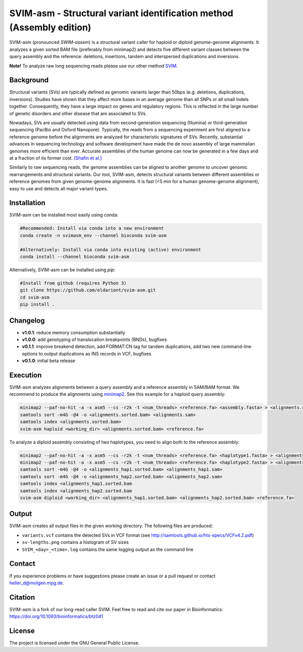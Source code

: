 SVIM-asm - Structural variant identification method (Assembly edition)
======================================================================

.. image:: https://img.shields.io/badge/install%20with-bioconda-brightgreen.svg
    :target: http://bioconda.github.io

SVIM-asm (pronounced *SWIM-assem*) is a structural variant caller for haploid or diploid genome-genome alignments.
It analyzes a given sorted BAM file (preferably from minimap2) and detects five different variant classes between the query assembly and the reference: deletions, insertions, tandem and interspersed duplications and inversions.

**Note!** To analyze raw long sequencing reads please use our other method `SVIM <https://github.com/eldariont/svim>`_.

Background
----------

.. image:: https://raw.githubusercontent.com/eldariont/svim/master/docs/SVclasses.png
    :align: center

Structural variants (SVs) are typically defined as genomic variants larger than 50bps (e.g. deletions, duplications, inversions).
Studies have shown that they affect more bases in an average genome than all SNPs or all small Indels together.
Consequently, they have a large impact on genes and regulatory regions.
This is reflected in the large number of genetic disorders and other disease that are associated to SVs.

Nowadays, SVs are usually detected using data from second-generation sequencing (Illumina) or third-generation sequencing (PacBio and Oxford Nanopore).
Typically, the reads from a sequencing experiment are first aligned to a reference genome before the alignments are analyzed for characteristic signatures of SVs.
Recently, substantial advances in sequencing technology and software development have made the de novo assembly of large mammalian genomes more efficient than ever.
Accurate assemblies of the human genome can now be generated in a few days and at a fraction of its former cost. `[Shafin et al.] <https://doi.org/10.1038/s41587-020-0503-6>`_

Similarly to raw sequencing reads, the genome assemblies can be aligned to another genome to uncover genomic rearrangements and structural variants.
Our tool, SVIM-asm, detects structural variants between different assemblies or reference genomes from given genome-genome alignments.
It is fast (<5 min for a human genome-genome alignment), easy to use and detects all major variant types.

Installation
------------

SVIM-asm can be installed most easily using conda:

.. code-block:: bash

    #Recommended: Install via conda into a new environment
    conda create -n svimasm_env --channel bioconda svim-asm

    #Alternatively: Install via conda into existing (active) environment
    conda install --channel bioconda svim-asm

Alternatively, SVIM-asm can be installed using `pip`:

.. code-block:: bash

    #Install from github (requires Python 3)
    git clone https://github.com/eldariont/svim-asm.git
    cd svim-asm
    pip install .

Changelog
---------
- **v1.0.1**: reduce memory consumption substantially
- **v1.0.0**: add genotyping of translocation breakpoints (BNDs), bugfixes
- **v0.1.1**: improve breakend detection, add FORMAT:CN tag for tandem duplications, add two new command-line options to output duplications as INS records in VCF, bugfixes
- **v0.1.0**: initial beta release

Execution
---------

SVIM-asm analyzes alignments between a query assembly and a reference assembly in SAM/BAM format. 
We recommend to produce the alignments using `minimap2 <https://github.com/lh3/minimap2>`_.
See this example for a haploid query assembly:

.. code-block:: bash

    minimap2 --paf-no-hit -a -x asm5 --cs -r2k -t <num_threads> <reference.fa> <assembly.fasta> > <alignments.sam>
    samtools sort -m4G -@4 -o <alignments.sorted.bam> <alignments.sam>
    samtools index <alignments.sorted.bam>
    svim-asm haploid <working_dir> <alignments.sorted.bam> <reference.fa>

To analyze a diploid assembly consisting of two haplotypes, you need to align both to the reference assembly: 

.. code-block:: bash

    minimap2 --paf-no-hit -a -x asm5 --cs -r2k -t <num_threads> <reference.fa> <haplotype1.fasta> > <alignments_hap1.sam>
    minimap2 --paf-no-hit -a -x asm5 --cs -r2k -t <num_threads> <reference.fa> <haplotype2.fasta> > <alignments_hap2.sam>
    samtools sort -m4G -@4 -o <alignments_hap1.sorted.bam> <alignments_hap1.sam>
    samtools sort -m4G -@4 -o <alignments_hap2.sorted.bam> <alignments_hap2.sam>
    samtools index <alignments_hap1.sorted.bam
    samtools index <alignments_hap2.sorted.bam
    svim-asm diploid <working_dir> <alignments_hap1.sorted.bam> <alignments_hap2.sorted.bam> <reference.fa>

Output
------

SVIM-asm creates all output files in the given working directory.
The following files are produced:

- ``variants.vcf`` contains the detected SVs in VCF format (see http://samtools.github.io/hts-specs/VCFv4.2.pdf)
- ``sv-lengths.png`` contains a histogram of SV sizes
- ``SVIM_<day>_<time>.log`` contains the same logging output as the command line 

Contact
-------

If you experience problems or have suggestions please create an issue or a pull request or contact heller_d@molgen.mpg.de.

Citation
---------

SVIM-asm is a fork of our long-read caller SVIM. Feel free to read and cite our paper in Bioinformatics: https://doi.org/10.1093/bioinformatics/btz041

License
-------

The project is licensed under the GNU General Public License.

